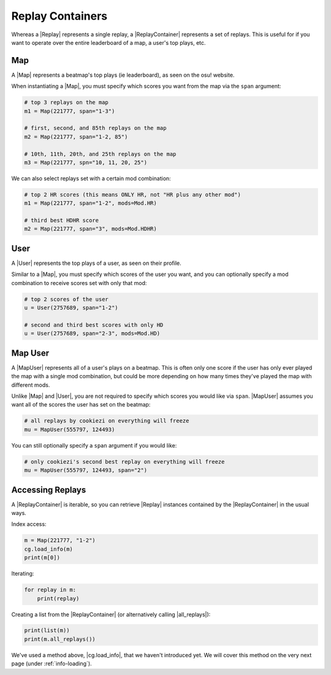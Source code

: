 Replay Containers
=================

Whereas a |Replay| represents a single replay, a |ReplayContainer| represents a set of replays. This is useful for if you want to
operate over the entire leaderboard of a map, a user's top plays, etc.

Map
---

A |Map| represents a beatmap's top plays (ie leaderboard), as seen on the osu! website.

When instantiating a |Map|, you must specify which scores you want from the map via the ``span`` argument:

.. code-block:: python

    # top 3 replays on the map
    m1 = Map(221777, span="1-3")

    # first, second, and 85th replays on the map
    m2 = Map(221777, span="1-2, 85")

    # 10th, 11th, 20th, and 25th replays on the map
    m3 = Map(221777, spn="10, 11, 20, 25")

We can also select replays set with a certain mod combination:

.. code-block:: python

    # top 2 HR scores (this means ONLY HR, not "HR plus any other mod")
    m1 = Map(221777, span="1-2", mods=Mod.HR)

    # third best HDHR score
    m2 = Map(221777, span="3", mods=Mod.HDHR)

User
----

A |User| represents the top plays of a user, as seen on their profile.

Similar to a |Map|, you must specify which scores of the user you want, and you can optionally
specify a mod combination to receive scores set with only that mod:

.. code-block:: python

    # top 2 scores of the user
    u = User(2757689, span="1-2")

    # second and third best scores with only HD
    u = User(2757689, span="2-3", mods=Mod.HD)

Map User
--------

A |MapUser| represents all of a user's plays on a beatmap. This is often only one score if the user has only ever
played the map with a single mod combination, but could be more depending on how many times they've played the map
with different mods.

Unlike |Map| and |User|, you are not required to specify which scores you would like via ``span``. |MapUser| assumes you want all
of the scores the user has set on the beatmap:

.. code-block:: python

    # all replays by cookiezi on everything will freeze
    mu = MapUser(555797, 124493)

You can still optionally specify a ``span`` argument if you would like:

.. code-block:: python

    # only cookiezi's second best replay on everything will freeze
    mu = MapUser(555797, 124493, span="2")

Accessing Replays
-----------------

A |ReplayContainer| is iterable, so you can retrieve |Replay| instances contained by the |ReplayContainer| in the usual ways.

Index access:

.. code-block:: python

    m = Map(221777, "1-2")
    cg.load_info(m)
    print(m[0])

Iterating:

.. code-block:: python

    for replay in m:
        print(replay)

Creating a list from the |ReplayContainer| (or alternatively calling |all_replays|):

.. code-block:: python

    print(list(m))
    print(m.all_replays())

We've used a method above, |cg.load_info|, that we haven't introduced yet. We will cover this method on the very next page
(under :ref:`info-loading`).
